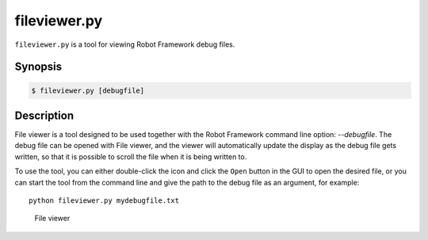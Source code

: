 =============
fileviewer.py
=============

``fileviewer.py`` is a tool for viewing Robot Framework debug files.

Synopsis
========
.. sourcecode:: bash

    $ fileviewer.py [debugfile]


Description
===========

File viewer is a tool designed to be used together with the Robot
Framework command line option: *--debugfile*. The debug file can be
opened with File viewer, and the viewer will automatically update the
display as the debug file gets written, so that it is possible to
scroll the file when it is being written to.

To use the tool, you can either double-click the icon and click the
``Open`` button in the GUI to open the desired file, or you can start
the tool from the command line and give the path to the debug file as
an argument, for example::

   python fileviewer.py mydebugfile.txt

.. figure:: http://bitbucket.org/robotframework/robottools/raw/master/fileviewer/fileviewer.png
   :width: 754
   :height: 521

   File viewer

